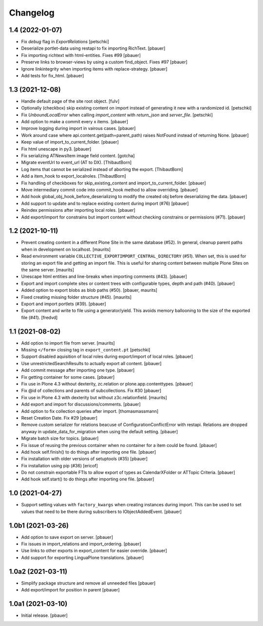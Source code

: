 Changelog
=========


1.4 (2022-01-07)
----------------

- Fix `debug` flag in `ExportRelations`
  [petschki]

- Deserialize portlet-data using restapi to fix importing RichText.
  [pbauer]

- Fix importing richtext with html-entities. Fixes #99
  [pbauer]

- Preserve links to browser-views by using a custom find_object. Fixes #97
  [pbauer]

- Ignore linkintegrity when importing items with replace-strategy.
  [pbauer]

- Add tests for fix_html.
  [pbauer]


1.3 (2021-12-08)
----------------

- Handle default page of the site root object.
  [fulv]

- Optionally (checkbox) skip existing content on import instead of generating it new with a randomized id.
  [petschki]

- Fix `UnboundLocalError` when calling `import_content` with `return_json` and `server_file`.
  [petschki]

- Add option to make a commit every x items.
  [pbauer]

- Improve logging during import in vairous cases.
  [pbauer]

- Work around case where api.content.get(path=parent_path) raises NotFound instead of returning None.
  [pbauer]

- Keep value of import_to_current_folder.
  [pbauer]

- Fix html unescape in py3.
  [pbauer]

- Fix serializing ATNewsItem image field content.
  [gotcha]

- Migrate eventUrl to event_url (AT to DX).
  [ThibautBorn]

- Log items that cannot be serialized instead of aborting the export.
  [ThibautBorn]

- Add a item_hook to export_localroles.
  [ThibautBorn]

- Fix handling of checkboxes for skip_existing_content and import_to_current_folder.
  [pbauer]

- Move intermediary commit code into commit_hook method to allow overriding.
  [pbauer]

- Add hook global_obj_hook_before_deserializing to modify the created obj before deserializing the data.
  [pbauer]

- Add support to update and to replace existing content during import (#76)
  [pbauer]

- Reindex permissions after importing local roles.
  [pbauer]

- Add export/import for constrains but import content without checking constrains or permissions (#71).
  [pbauer]


1.2 (2021-10-11)
----------------

- Prevent creating content in a different Plone Site in the same database (#52).
  In general, cleanup parent paths when in development on localhost.
  [maurits]

- Read environment variable ``COLLECTIVE_EXPORTIMPORT_CENTRAL_DIRECTORY`` (#51).
  When set, this is used for storing an export file and getting an import file.
  This is useful for sharing content between multiple Plone Sites on the same server.
  [maurits]

- Unescape html entities and line-breaks when importing comments (#43).
  [pbauer]

- Export and import complete sites or content trees with configurable types, depth and path (#40).
  [pbauer]

- Added option to export blobs as blob paths (#50).
  [pbauer, maurits]

- Fixed creating missing folder structure (#45).
  [maurits]

- Export and import portlets (#39).
  [pbauer]

- Export content and write to file using a generator/yield. This avoids memory ballooning to the size of the exported file (#41).
  [fredvd]


1.1 (2021-08-02)
----------------

- Add option to import file from server.
  [maurits]

- Missing ``</form>`` closing tag in ``export_content.pt``
  [petschki]

- Support disabled aquisition of local roles during export/import of local roles.
  [pbauer]

- Use unrestrictedSearchResults to actually export all content.
  [pbauer]

- Add commit message after importing one type.
  [pbauer]

- Fix getting container for some cases.
  [pbauer]

- Fix use in Plone 4.3 without dexterity, zc.relation or plone.app.contenttypes.
  [pbauer]

- Fix @id of collections and parents of subcollections. Fix #30
  [pbauer]

- Fix use in Plone 4.3 with dexterity but without z3c.relationfield.
  [maurits]

- Add export and import for discussions/comments.
  [pbauer]

- Add option to fix collection queries after import.
  [thomasmassmann]

- Reset Creation Date. Fix #29
  [pbauer]

- Remove custom serializer for relations beacuse of ConfigurationConflictError with restapi.
  Relations are dropped anyway in update_data_for_migration when using the default setting.
  [pbauer]

- Migrate batch size for topics.
  [pbauer]

- Fix issue of reusing the previous container when no container for a item could be found.
  [pbauer]

- Add hook self.finish() to do things after importing one file.
  [pbauer]

- Fix installation with older versions of setuptools (#35)
  [pbauer]

- Fix installation using pip (#36)
  [ericof]

- Do not constrain exportable FTIs to allow export of types as CalendarXFolder or ATTopic Criteria.
  [pbauer]

- Add hook self.start() to do things after importing one file.
  [pbauer]


1.0 (2021-04-27)
----------------

- Support setting values with ``factory_kwargs`` when creating instances during import.
  This can be used to set values that need to be there during subscribers to IObjectAddedEvent.
  [pbauer]


1.0b1 (2021-03-26)
------------------

- Add option to save export on server.
  [pbauer]

- Fix issues in import_relations and import_ordering.
  [pbauer]

- Use links to other exports in export_content for easier override.
  [pbauer]

- Add support for exporting LinguaPlone translations.
  [pbauer]


1.0a2 (2021-03-11)
------------------

- Simplify package structure and remove all unneeded files
  [pbauer]

- Add export/import for position in parent
  [pbauer]


1.0a1 (2021-03-10)
------------------

- Initial release.
  [pbauer]
